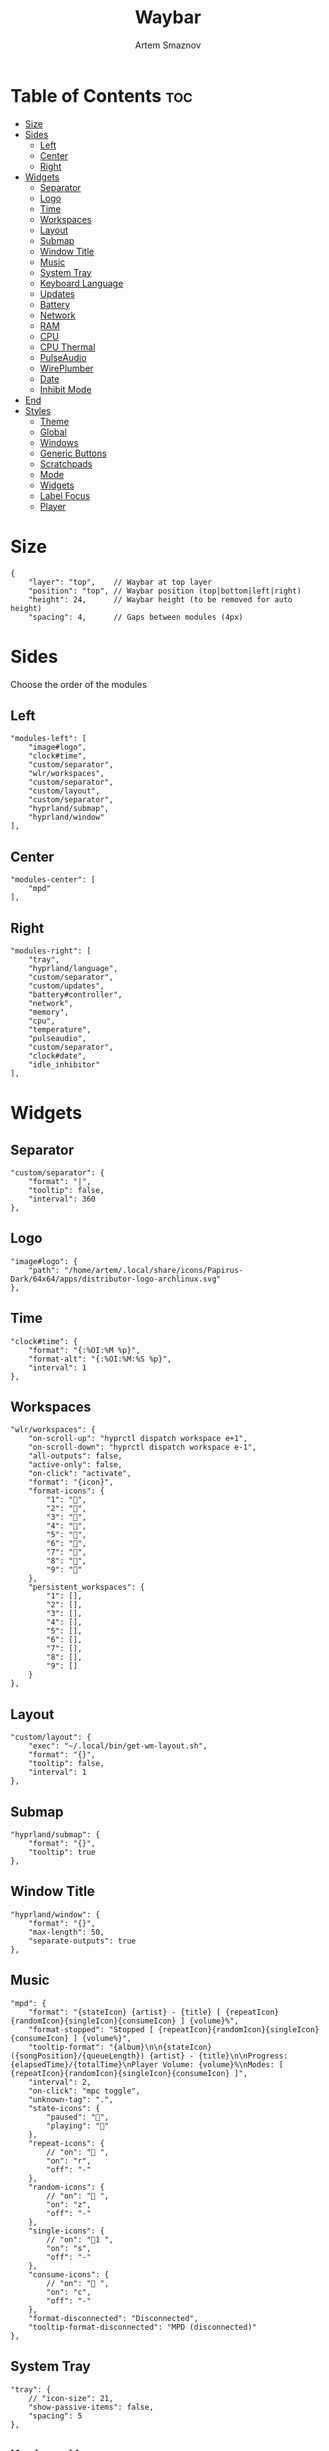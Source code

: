 #+title:       Waybar
#+author:      Artem Smaznov
#+description: Highly customizable Wayland bar for Sway and Wlroots based compositors
#+startup:     overview
#+property:    header-args :tangle config.jsonc
#+auto_tangle: t

* Table of Contents :toc:
- [[#size][Size]]
- [[#sides][Sides]]
  - [[#left][Left]]
  - [[#center][Center]]
  - [[#right][Right]]
- [[#widgets][Widgets]]
  - [[#separator][Separator]]
  - [[#logo][Logo]]
  - [[#time][Time]]
  - [[#workspaces][Workspaces]]
  - [[#layout][Layout]]
  - [[#submap][Submap]]
  - [[#window-title][Window Title]]
  - [[#music][Music]]
  - [[#system-tray][System Tray]]
  - [[#keyboard-language][Keyboard Language]]
  - [[#updates][Updates]]
  - [[#battery][Battery]]
  - [[#network][Network]]
  - [[#ram][RAM]]
  - [[#cpu][CPU]]
  - [[#cpu-thermal][CPU Thermal]]
  - [[#pulseaudio][PulseAudio]]
  - [[#wireplumber][WirePlumber]]
  - [[#date][Date]]
  - [[#inhibit-mode][Inhibit Mode]]
- [[#end][End]]
- [[#styles][Styles]]
  - [[#theme][Theme]]
  - [[#global][Global]]
  - [[#windows][Windows]]
  - [[#generic-buttons][Generic Buttons]]
  - [[#scratchpads][Scratchpads]]
  - [[#mode][Mode]]
  - [[#widgets-1][Widgets]]
  - [[#label-focus][Label Focus]]
  - [[#player][Player]]

* Size
#+begin_src jsonc
{
    "layer": "top",    // Waybar at top layer
    "position": "top", // Waybar position (top|bottom|left|right)
    "height": 24,      // Waybar height (to be removed for auto height)
    "spacing": 4,      // Gaps between modules (4px)
#+end_src

* Sides
Choose the order of the modules
** Left
#+begin_src jsonc
    "modules-left": [
        "image#logo",
        "clock#time",
        "custom/separator",
        "wlr/workspaces",
        "custom/separator",
        "custom/layout",
        "custom/separator",
        "hyprland/submap",
        "hyprland/window"
    ],
#+end_src

** Center
#+begin_src jsonc
    "modules-center": [
        "mpd"
    ],
#+end_src

** Right
#+begin_src jsonc
    "modules-right": [
        "tray",
        "hyprland/language",
        "custom/separator",
        "custom/updates",
        "battery#controller",
        "network",
        "memory",
        "cpu",
        "temperature",
        "pulseaudio",
        "custom/separator",
        "clock#date",
        "idle_inhibitor"
    ],
#+end_src

* Widgets
** Separator
#+begin_src jsonc
    "custom/separator": {
        "format": "|",
        "tooltip": false,
        "interval": 360
    },
#+end_src

** Logo
#+begin_src jsonc
    "image#logo": {
        "path": "/home/artem/.local/share/icons/Papirus-Dark/64x64/apps/distributor-logo-archlinux.svg"
    },
#+end_src

** Time
#+begin_src jsonc
    "clock#time": {
        "format": "{:%OI:%M %p}",
        "format-alt": "{:%OI:%M:%S %p}",
        "interval": 1
    },
#+end_src

** Workspaces
#+begin_src jsonc
    "wlr/workspaces": {
        "on-scroll-up": "hyprctl dispatch workspace e+1",
        "on-scroll-down": "hyprctl dispatch workspace e-1",
        "all-outputs": false,
        "active-only": false,
        "on-click": "activate",
        "format": "{icon}",
        "format-icons": {
            "1": "",
            "2": "",
            "3": "",
            "4": "",
            "5": "",
            "6": "",
            "7": "",
            "8": "",
            "9": ""
        },
        "persistent_workspaces": {
            "1": [],
            "2": [],
            "3": [],
            "4": [],
            "5": [],
            "6": [],
            "7": [],
            "8": [],
            "9": []
        }
    },
#+end_src

** Layout
#+begin_src jsonc
    "custom/layout": {
        "exec": "~/.local/bin/get-wm-layout.sh",
        "format": "{}",
        "tooltip": false,
        "interval": 1
    },
#+end_src

** Submap
#+begin_src jsonc
    "hyprland/submap": {
        "format": "{}",
        "tooltip": true
    },
#+end_src

** Window Title
#+begin_src jsonc
    "hyprland/window": {
        "format": "{}",
        "max-length": 50,
        "separate-outputs": true
    },
#+end_src

** Music
#+begin_src jsonc
    "mpd": {
        "format": "{stateIcon} {artist} - {title} [ {repeatIcon}{randomIcon}{singleIcon}{consumeIcon} ] {volume}%",
        "format-stopped": "Stopped [ {repeatIcon}{randomIcon}{singleIcon}{consumeIcon} ] {volume%}",
        "tooltip-format": "{album}\n\n{stateIcon} ({songPosition}/{queueLength}) {artist} - {title}\n\nProgress: {elapsedTime}/{totalTime}\nPlayer Volume: {volume}%\nModes: [ {repeatIcon}{randomIcon}{singleIcon}{consumeIcon} ]",
        "interval": 2,
        "on-click": "mpc toggle",
        "unknown-tag": ".",
        "state-icons": {
            "paused": "",
            "playing": ""
        },
        "repeat-icons": {
            // "on": " ",
            "on": "r",
            "off": "-"
        },
        "random-icons": {
            // "on": " ",
            "on": "z",
            "off": "-"
        },
        "single-icons": {
            // "on": "1 ",
            "on": "s",
            "off": "-"
        },
        "consume-icons": {
            // "on": " ",
            "on": "c",
            "off": "-"
        },
        "format-disconnected": "Disconnected",
        "tooltip-format-disconnected": "MPD (disconnected)"
    },
#+end_src

** System Tray
#+begin_src jsonc
    "tray": {
        // "icon-size": 21,
        "show-passive-items": false,
        "spacing": 5
    },
#+end_src

** Keyboard Language
#+begin_src jsonc
    "hyprland/language": {
        "format": "{}",
        "format-en": "US",
        "format-ru": "РУ",
        "format-ja": "日本",
        "separate-outputs": true
    },
#+end_src

** Updates
#+begin_src jsonc
    "custom/updates": {
        "exec": "~/.local/bin/get-updates.sh",
        "format": "  {}",
        "tooltip": false,
        "interval": 360
    },
#+end_src

** Battery
#+begin_src jsonc
    "battery#controller": {
        "bat": "ps-controller-battery-a0:ab:51:62:65:1d",
        "interval": 60,
        "states": {
            // "good": 90,
            "warning": 40,
            "critical": 15
        },
        "format": " {icon} {capacity}%",
        "format-alt": " {icon} {time}",
        "format-charging": "  {capacity}%",
        "format-plugged": "  {capacity}%",
        "format-icons": ["", "", "", "", ""]
    },
#+end_src

** Network
#+begin_src jsonc
    "network": {
        // "interface": "wlp2*", // (Optional) To force the use of this interface
        "format-wifi": " {essid} ({signalStrength}%)",
        "format-ethernet": " {bandwidthDownBytes}  {bandwidthUpBytes}",
        "tooltip-format": " {ifname} via {gwaddr}",
        "format-linked": " {ifname} (No IP)",
        "format-disconnected": "⚠ disconnected",
        "format-alt": "{ifname}: {ipaddr}",
        "interval": 2,
    },
#+end_src

** RAM
#+begin_src jsonc
    "memory": {
        "format": " {}%"
    },
#+end_src

** CPU
#+begin_src jsonc
    "cpu": {
        "format": "  {usage}%",
        "format-alt": "  {load}",
        "tooltip": false
    },
#+end_src

** CPU Thermal
#+begin_src jsonc
    "temperature": {
        "critical-threshold": 80,
        "format": "{icon} {temperatureC}°C",
        "format-icons": ["", "", ""]
    },
#+end_src

** PulseAudio
#+begin_src jsonc
    "pulseaudio": {
        // "scroll-step": 1, // %, can be a float
        "format": "{icon} {volume}% {format_source}",
        "format-muted": " {volume}% {format_source}",
        "format-source": " {volume}%",
        "format-source-muted": " {volume}%",
        "format-bluetooth": "{icon} {volume}% {format_source}",
        "format-bluetooth-muted": " {icon} {volume}% {format_source}",
        "format-icons": {
            "headphone": "",
            "hands-free": "",
            "headset": "",
            "phone": "",
            "portable": "",
            "car": "",
            "default": ["", "", ""]
        },
        "on-click": "pavucontrol",
        "on-click-right": "qpwgraph"
    },
#+end_src

** WirePlumber
#+begin_src jsonc
    "wireplumber": {
        "format": "{volume}% {icon}",
        "format-muted": "",
        "on-click": "qpwgraph",
        "scroll-step": 2,
        "format-icons": ["", "", ""]
    },
#+end_src

** Date
#+begin_src jsonc
    "clock#date": {
        "format": "{:%a, %d-%b-%Y}",
        "tooltip-format": "<big>{:Week %W - %A}</big>\n\n<tt><small>{calendar}</small></tt>",
        "calendar": {
            "mode"          : "year",
            "mode-mon-col"  : 3,
            "weeks-pos"     : "",
            "on-scroll"     : 1,
            "format": {
                "months":     "<span color='#ffead3'><b>{}</b></span>",
                "weekdays":   "<span color='#ffcc66'><b>{}</b></span>",
                "weeks":      "<span color='#99ffdd'><b>W{}</b></span>",
                "days":       "<span color='#ecc6d9'><b>{}</b></span>",
                "today":      "<span color='#ff6699'><b>{}</b></span>"
            }
        },
        "actions":  {
            "on-click-right": "mode",
            "on-scroll-up": "shift_up",
            "on-scroll-down": "shift_down"
        }
    },
#+end_src

** Inhibit Mode
#+begin_src jsonc
    "idle_inhibitor": {
        "format": "{icon}",
        "format-icons": {
            "activated": "",
            "deactivated": ""
        }
    }
#+end_src

* End
#+begin_src jsonc
}
#+end_src

* Styles
:PROPERTIES:
:header-args: :tangle style.css
:END:
** Theme
#+begin_src css
@import "./themes/base16.css";
#+end_src

** Global
#+begin_src css
,*{
    /* `otf-font-awesome` is required to be installed for icons */
    font-family: "Hack Nerd Font",
                 "Source Han Sans JP",
                 "Font Awesome 6 Free Solid",
                 "FontAwesome",
                 "Roboto";
    font-size: 13px;
}

#window,
#workspaces {
    margin: 0 4px;
}

#clock,
#battery,
#cpu,
#memory,
#disk,
#temperature,
#backlight,
#network,
#pulseaudio,
#wireplumber,
#custom-media,
#tray,
#mode,
#idle_inhibitor,
#scratchpad,
#mpd {
    padding: 0 10px;
    color: @base07;
}
#+end_src

** Windows
#+begin_src css
window#waybar {
    background-color: @base00;
    border-bottom: 3px solid @base00;
    color: @base07;
    transition-property: background-color;
    transition-duration: .5s;
}

window#waybar.hidden {
    opacity: 0.2;
}

/*
window#waybar.empty {
    background-color: transparent;
}
window#waybar.solo {
    background-color: @BASE07;
}
*/

window#waybar.termite {
    background-color: #3F3F3F;
}

window#waybar.chromium {
    background-color: #000000;
    border: none;
}
#+end_src

** Generic Buttons
#+begin_src css
button {
    /* Use box-shadow instead of border so the text isn't offset */
    box-shadow: inset 0 -3px transparent;
    /* Avoid rounded borders under each button name */
    border: none;
    border-radius: 0;
}

/* https://github.com/Alexays/Waybar/wiki/FAQ#the-workspace-buttons-have-a-strange-hover-effect */
button:hover {
    background: inherit;
    box-shadow: inset 0 -3px @base03;
}
#+end_src

** Scratchpads
#+begin_src css
#scratchpad {
    background: @base00;
}

#scratchpad.empty {
    background-color: transparent;
}
#+end_src

** Mode
#+begin_src css
#mode {
    background-color: #64727D;
    border-bottom: 3px solid @base07;
}
#+end_src

** Widgets
*** Separator
#+begin_src css
#custom-separator {
    background: inherit;
    color: @base03;
}
#+end_src

*** Logo
#+begin_src css
.modules-left > widget:first-child > #image {
    padding-left: 5px;
}
#+end_src

*** Time
#+begin_src css
#+end_src

*** Workspaces
#+begin_src css
#workspaces button label {
    font-family: "Font Awesome 6 Free Solid";
}

#workspaces button {
    padding: 0 7px;
    background-color: transparent;
    color: @base07;
}

#workspaces button:hover {
    background: @base01;
}

#workspaces button.active {
    background-color: @base02;
    box-shadow: inset 0 -3px @base0E;
}

#workspaces button.persistent {
    color: @base02;
}

#workspaces button.urgent {
    background-color: @base08;
}
#+end_src

*** Submap
#+begin_src css
#submap {
    padding: 0 5px;
    background: @base0A;
    color: @base00;
}
#+end_src

*** Window Title
#+begin_src css
#window {
}
#+end_src

*** Music
#+begin_src css
#mpd {
    background: inherit;
}

#mpd.disconnected {
    background: inherit;
}

#mpd.stopped {
    background: inherit;
}

#mpd.paused {
    background: inherit;
}
#+end_src

*** System Tray
#+begin_src css
#tray {
    background: inherit;
}

#tray > .passive {
    -gtk-icon-effect: dim;
}

#tray > .needs-attention {
    -gtk-icon-effect: highlight;
    background-color: #eb4d4b;
}
#+end_src

*** Keyboard Language
#+begin_src css
#language {
    background: @base03;
    padding: 0 5px;
    margin: 0 5px;
    min-width: 16px;
}
#+end_src

*** Updates
#+begin_src css
#custom-updates {
    padding-right: 5px;
    background: inherit;
    box-shadow: inset 0 -2px @base0E;
}
#+end_src

*** Battery
#+begin_src css
#battery {
    background: inherit;
    box-shadow: inset 0 -2px @base0D;
}

#battery.charging, #battery.plugged {
    color: @base07;
    background: inherit;
    box-shadow: inset 0 -2px @base0D;
}

@keyframes blink {
    to {
        background-color: @base0D;
        color: @base0D;
    }
}

#battery.critical:not(.charging) {
    background-color: inherit;
    color: @base0D;
    animation-name: blink;
    animation-duration: 0.5s;
    animation-timing-function: linear;
    animation-iteration-count: infinite;
    animation-direction: alternate;
}
#+end_src

*** Network
#+begin_src css
#network {
    background: inherit;
    box-shadow: inset 0 -2px @base0C;
}

#network.disconnected {
    background: inherit;
    box-shadow: inset 0 -2px @base0C;
}
#+end_src

*** RAM
#+begin_src css
#memory {
    background: inherit;
    box-shadow: inset 0 -2px @base0B;
}
#+end_src

*** CPU
#+begin_src css
#cpu {
    background: inherit;
    box-shadow: inset 0 -2px @base0A;
}
#+end_src

*** CPU Thermal
#+begin_src css
#temperature {
    background: inherit;
    box-shadow: inset 0 -2px @base09;
}

#temperature.critical {
    background: inherit;
    box-shadow: inset 0 -2px @base09;
}
#+end_src

*** Audio
#+begin_src css
#pulseaudio {
    background: inherit;
    box-shadow: inset 0 -2px @base08;
}

#pulseaudio.muted {
    background: inherit;
    box-shadow: inset 0 -2px @base08;
}

#wireplumber {
    background: inherit;
    box-shadow: inset 0 -2px @base08;
}

#wireplumber.muted {
    background: inherit;
    box-shadow: inset 0 -2px @base08;
}
#+end_src

*** Date
#+begin_src css
#clock.date {
    background: inherit;
}
#+end_src

*** Inhibit Mode
#+begin_src css
#idle_inhibitor {
    background: inherit;
}

#idle_inhibitor.activated {
    background: inherit;
}
#+end_src

** Label Focus
#+begin_src css
label:focus {
    background-color: #000000;
}
#+end_src

** Player
#+begin_src css
#custom-media {
    background-color: #66cc99;
    color: #2a5c45;
    min-width: 100px;
}

#custom-media.custom-spotify {
    background-color: #66cc99;
}

#custom-media.custom-vlc {
    background-color: #ffa000;
}
#+end_src

